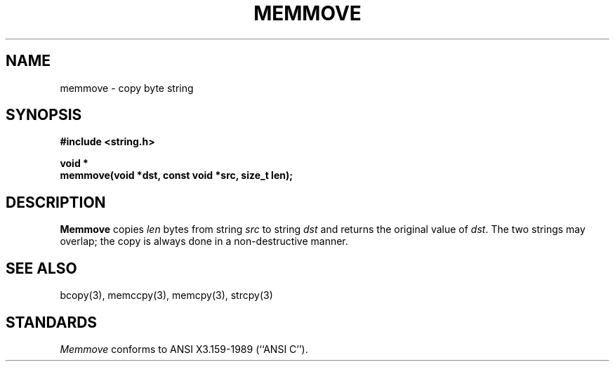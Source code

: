 .\" Copyright (c) 1990 The Regents of the University of California.
.\" All rights reserved.
.\"
.\" This code is derived from software contributed to Berkeley by
.\" Chris Torek.
.\"
.\" Redistribution and use in source and binary forms are permitted provided
.\" that: (1) source distributions retain this entire copyright notice and
.\" comment, and (2) distributions including binaries display the following
.\" acknowledgement:  ``This product includes software developed by the
.\" University of California, Berkeley and its contributors'' in the
.\" documentation or other materials provided with the distribution and in
.\" all advertising materials mentioning features or use of this software.
.\" Neither the name of the University nor the names of its contributors may
.\" be used to endorse or promote products derived from this software without
.\" specific prior written permission.
.\" THIS SOFTWARE IS PROVIDED ``AS IS'' AND WITHOUT ANY EXPRESS OR IMPLIED
.\" WARRANTIES, INCLUDING, WITHOUT LIMITATION, THE IMPLIED WARRANTIES OF
.\" MERCHANTABILITY AND FITNESS FOR A PARTICULAR PURPOSE.
.\"
.\"	@(#)memmove.3	5.2 (Berkeley) 6/24/90
.\"
.TH MEMMOVE 3 "June 24, 1990"
.UC 7
.SH NAME
memmove \- copy byte string
.SH SYNOPSIS
.nf
.ft B
#include <string.h>

void *
memmove(void *dst, const void *src, size_t len);
.ft R
.fi
.SH DESCRIPTION
.B Memmove
copies
.I len
bytes from string
.I src
to string
.I dst
and returns the original value of
.IR dst .
The two strings may overlap;
the copy is always done in a non-destructive manner.
.SH SEE ALSO
bcopy(3), memccpy(3), memcpy(3), strcpy(3)
.SH STANDARDS
.IR Memmove
conforms to ANSI X3.159-1989 (``ANSI C'').
